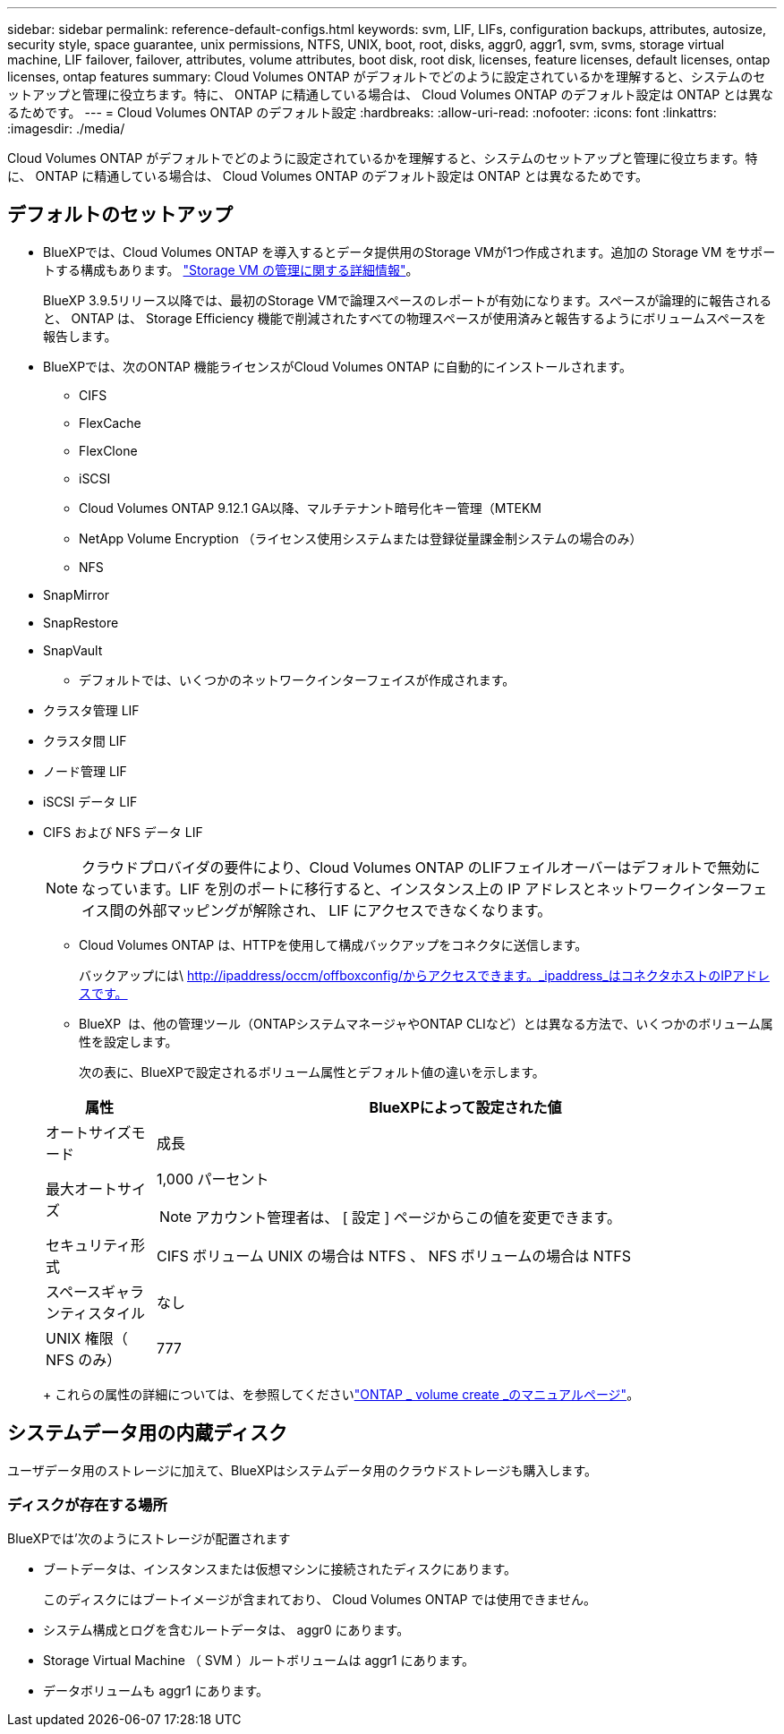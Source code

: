 ---
sidebar: sidebar 
permalink: reference-default-configs.html 
keywords: svm, LIF, LIFs, configuration backups, attributes, autosize, security style, space guarantee, unix permissions, NTFS, UNIX, boot, root, disks, aggr0, aggr1, svm, svms, storage virtual machine, LIF failover, failover, attributes, volume attributes, boot disk, root disk, licenses, feature licenses, default licenses, ontap licenses, ontap features 
summary: Cloud Volumes ONTAP がデフォルトでどのように設定されているかを理解すると、システムのセットアップと管理に役立ちます。特に、 ONTAP に精通している場合は、 Cloud Volumes ONTAP のデフォルト設定は ONTAP とは異なるためです。 
---
= Cloud Volumes ONTAP のデフォルト設定
:hardbreaks:
:allow-uri-read: 
:nofooter: 
:icons: font
:linkattrs: 
:imagesdir: ./media/


[role="lead"]
Cloud Volumes ONTAP がデフォルトでどのように設定されているかを理解すると、システムのセットアップと管理に役立ちます。特に、 ONTAP に精通している場合は、 Cloud Volumes ONTAP のデフォルト設定は ONTAP とは異なるためです。



== デフォルトのセットアップ

* BlueXPでは、Cloud Volumes ONTAP を導入するとデータ提供用のStorage VMが1つ作成されます。追加の Storage VM をサポートする構成もあります。 link:task-managing-svms.html["Storage VM の管理に関する詳細情報"]。
+
BlueXP 3.9.5リリース以降では、最初のStorage VMで論理スペースのレポートが有効になります。スペースが論理的に報告されると、 ONTAP は、 Storage Efficiency 機能で削減されたすべての物理スペースが使用済みと報告するようにボリュームスペースを報告します。

* BlueXPでは、次のONTAP 機能ライセンスがCloud Volumes ONTAP に自動的にインストールされます。
+
** CIFS
** FlexCache
** FlexClone
** iSCSI
** Cloud Volumes ONTAP 9.12.1 GA以降、マルチテナント暗号化キー管理（MTEKM
** NetApp Volume Encryption （ライセンス使用システムまたは登録従量課金制システムの場合のみ）
** NFS




ifdef::aws[]

endif::aws[]

ifdef::azure[]

endif::azure[]

* SnapMirror
* SnapRestore
* SnapVault
+
** デフォルトでは、いくつかのネットワークインターフェイスが作成されます。


* クラスタ管理 LIF
* クラスタ間 LIF


ifdef::azure[]

* AzureのHAシステム上のSVM管理LIF


endif::azure[]

ifdef::gcp[]

* Google CloudのHAシステム上のSVM管理LIFです


endif::gcp[]

ifdef::aws[]

* AWSのシングルノードシステム上のSVM管理LIF


endif::aws[]

* ノード管理 LIF


ifdef::gcp[]

+ Google Cloudでは、このLIFがクラスタ間LIFと結合されます。

endif::gcp[]

* iSCSI データ LIF
* CIFS および NFS データ LIF
+

NOTE: クラウドプロバイダの要件により、Cloud Volumes ONTAP のLIFフェイルオーバーはデフォルトで無効になっています。LIF を別のポートに移行すると、インスタンス上の IP アドレスとネットワークインターフェイス間の外部マッピングが解除され、 LIF にアクセスできなくなります。

+
** Cloud Volumes ONTAP は、HTTPを使用して構成バックアップをコネクタに送信します。
+
バックアップには\ http://ipaddress/occm/offboxconfig/からアクセスできます。_ipaddress_はコネクタホストのIPアドレスです。

** BlueXP  は、他の管理ツール（ONTAPシステムマネージャやONTAP CLIなど）とは異なる方法で、いくつかのボリューム属性を設定します。
+
次の表に、BlueXPで設定されるボリューム属性とデフォルト値の違いを示します。

+
[cols="15,85"]
|===
| 属性 | BlueXPによって設定された値 


| オートサイズモード | 成長 


| 最大オートサイズ  a| 
1,000 パーセント


NOTE: アカウント管理者は、 [ 設定 ] ページからこの値を変更できます。



| セキュリティ形式 | CIFS ボリューム UNIX の場合は NTFS 、 NFS ボリュームの場合は NTFS 


| スペースギャランティスタイル | なし 


| UNIX 権限（ NFS のみ） | 777 
|===
+
これらの属性の詳細については、を参照してくださいlink:https://docs.netapp.com/us-en/ontap-cli-9121/volume-create.html["ONTAP _ volume create _のマニュアルページ"]。







== システムデータ用の内蔵ディスク

ユーザデータ用のストレージに加えて、BlueXPはシステムデータ用のクラウドストレージも購入します。

ifdef::aws[]



=== AWS

* ノードあたり 3 本のディスクで、ブート、ルート、コアの各データに対応：
+
** ブートデータ用に47GiB io1ディスク
** ルートデータ用に 140GiB GP3 ディスク
** コアデータ用に 540GiB GP2 ディスク


* HAペアの場合、メディエーターインスタンス用に2つのst1 EBSボリューム（約8GiBと4GiB）と、各ノードにもう1つの140GiB gp3ディスク（もう一方のノードのルートデータのコピーを格納）。
+

NOTE: 一部のゾーンでは、使用可能なEBSディスクタイプはgp2のみです。

* ブートディスクとルートディスクごとに 1 つの EBS スナップショット
+

NOTE: スナップショットは、リブート時に自動的に作成されます。

* キー管理サービス（ KMS ）を使用して AWS でデータ暗号化を有効にすると、 Cloud Volumes ONTAP のブートディスクとルートディスクも暗号化されます。これには、 HA ペアのメディエーターインスタンスのブートディスクが含まれます。ディスクは、作業環境の作成時に選択した CMK を使用して暗号化されます。



TIP: AWS では、 NVRAM はブートディスクにあります。

endif::aws[]

ifdef::azure[]



=== Azure （シングルノード）

* Premium SSD ディスク × 3 ：
+
** ブートデータ用に 10 GiB のディスクを 1 台
** ルートデータ用に 140GiB のディスクが 1 つ
** NVRAM 用に 512GiB ディスクが 1 本必要です
+
Cloud Volumes ONTAP 用に選択した仮想マシンでウルトラ SSD がサポートされている場合、システムは Premium SSD ではなく 32GiB Ultra SSD を NVRAM に使用します。



* コアを節約するために 1024 GiB の標準 HDD ディスクを 1 台
* 各ブートディスクとルートディスクに 1 つの Azure Snapshot
* Azureのデフォルトでは、すべてのディスクが保存データとして暗号化されます。
+
Cloud Volumes ONTAP用に選択した仮想マシンがプレミアムSSD v2管理対象ディスクをデータディスクとしてサポートしている場合、システムは32GiBプレミアムSSD v2管理対象ディスクをNVRAM用に使用し、もう1つをルートディスクとして使用します。





=== Azure （ HA ペア）

.ページBLOBを使用したHAペア
* ブートボリューム用の 10GiB Premium SSD ディスク × 2 （ノードごとに 1 つ）
* ルート用の 140 GiB Premium Storage ページブロブ 2 つ ボリューム（ノードごとに 1 つ）
* コアを節約するために 1024 GiB の標準 HDD ディスク 2 台 （ノードごとに 1 つ）
* NVRAM 用 512GiB Premium SSD ディスク × 2 （各ノードに 1 つ）
* 各ブートディスクとルートディスクに 1 つの Azure Snapshot
+

NOTE: スナップショットは、リブート時に自動的に作成されます。

* Azureのデフォルトでは、すべてのディスクが保存データとして暗号化されます。


.複数のアベイラビリティゾーンに共有管理対象ディスクを配置したHAペア
* ブートボリューム用の 10GiB Premium SSD ディスク × 2 （ノードごとに 1 つ）
* ルートボリューム用に512GiB Premium SSDディスク×2（ノードごとに1本）
* コアを節約するために 1024 GiB の標準 HDD ディスク 2 台 （ノードごとに 1 つ）
* NVRAM 用 512GiB Premium SSD ディスク × 2 （各ノードに 1 つ）
* 各ブートディスクとルートディスクに 1 つの Azure Snapshot
+

NOTE: スナップショットは、リブート時に自動的に作成されます。

* Azureのデフォルトでは、すべてのディスクが保存データとして暗号化されます。


.単一のアベイラビリティゾーンに共有管理対象ディスクを配置したHAペア
* ブートボリューム用の 10GiB Premium SSD ディスク × 2 （ノードごとに 1 つ）
* ルートボリューム用に512GiB Premium SSD共有管理ディスク×2（ノードごとに1本）
* コアを節約するために 1024 GiB の標準 HDD ディスク 2 台 （ノードごとに 1 つ）
* NVRAM用の512GiB Premium SSD Managedディスク×2（ノードあたり1本）


仮想マシンがデータディスクとしてPremium SSD v2 Managed Disksをサポートしている場合、NVRAMには32GiB Premium SSD v2 Managed Disks、ルートボリュームには512GiB Premium SSD v2 Shared Managed Disksを使用します。

次の条件を満たす場合は、単一のアベイラビリティゾーンにHAペアを導入し、Premium SSD v2管理ディスクを使用できます。

* Cloud Volumes ONTAPのバージョンは9.15.1以降です。
* 選択したリージョンとゾーンでは、Premium SSD v2管理ディスクがサポートされます。サポートされるリージョンの詳細については、を参照してください https://azure.microsoft.com/en-us/explore/global-infrastructure/products-by-region/["Microsoft AzureのWebサイト：「リージョン別の利用可能な製品」"^]。
* サブスクリプションはMicrosoftに登録されていlink:task-saz-feature.html["Microsoft.Compute/VMOrchestratorZonalMultiFDノキノウ"]ます。


endif::azure[]

ifdef::gcp[]



=== Google Cloud （シングルノード）

* ブートデータ用の 10GiB SSD 永続ディスク × 1
* ルートデータ用に 64GiB SSD パーシステントディスクが 1 本
* NVRAM 用に 500GiB SSD 永続ディスクが 1 本
* コアを節約するための 315 GiB 標準永続ディスク 1 台
* ブートデータとルートデータ用の Snapshot
+

NOTE: スナップショットは、リブート時に自動的に作成されます。

* ブートディスクとルートディスクはデフォルトで暗号化されています。




=== Google Cloud （ HA ペア）

* ブートデータ用の 2 本の 10GiB SSD 永続ディスク
* 64 GiB SSD の 4 本の永続的ディスクをルートデータ用に使用
* NVRAM 用に 500GiB の SSD 永続ディスクが 2 本搭載されています
* コアを節約するための 2 つの 315 GiB 標準パーシステントディスク
* メディエーターデータ用の 10GiB 標準永続ディスクが 1 本
* メディエーターのブートデータ用の10GiB標準永続ディスクが1本
* ブートデータとルートデータ用の Snapshot
+

NOTE: スナップショットは、リブート時に自動的に作成されます。

* ブートディスクとルートディスクはデフォルトで暗号化されています。


endif::gcp[]



=== ディスクが存在する場所

BlueXPでは'次のようにストレージが配置されます

* ブートデータは、インスタンスまたは仮想マシンに接続されたディスクにあります。
+
このディスクにはブートイメージが含まれており、 Cloud Volumes ONTAP では使用できません。

* システム構成とログを含むルートデータは、 aggr0 にあります。
* Storage Virtual Machine （ SVM ）ルートボリュームは aggr1 にあります。
* データボリュームも aggr1 にあります。

